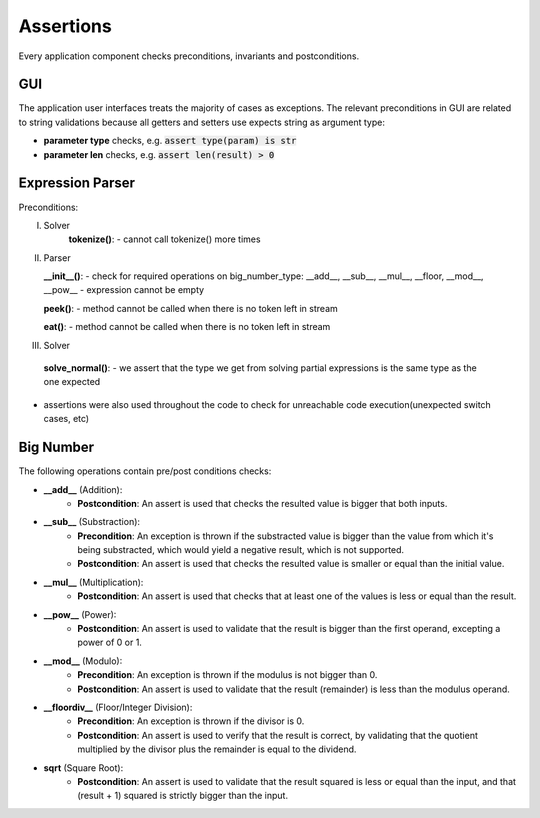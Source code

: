 Assertions
==========

Every application component checks preconditions, invariants and postconditions.

GUI
***
The application user interfaces treats the majority of cases as exceptions. The relevant preconditions in GUI are related to string validations because all getters and setters use expects string as argument type:

* **parameter type** checks, e.g. :code:`assert type(param) is str`
* **parameter len** checks, e.g. :code:`assert len(result) > 0`

Expression Parser
*****************

Preconditions:

I. Solver
    **tokenize()**:
    - cannot call tokenize() more times

II. Parser
    
    **__init__()**:
    - check for required operations on big_number_type: __add__, __sub__, __mul__, __floor, __mod__, __pow__
    - expression cannot be empty

    **peek()**:
    - method cannot be called when there is no token left in stream

    **eat()**:
    - method cannot be called when there is no token left in stream
    
III. Solver
    **solve_normal()**:
    - we assert that the type we get from solving partial expressions is the same type as the one expected

* assertions were also used throughout the code to check for unreachable code execution(unexpected switch cases, etc)

Big Number
**********
The following operations contain pre/post conditions checks:

- **__add__** (Addition):
    * **Postcondition**: An assert is used that checks the resulted value is bigger that both inputs.

- **__sub__** (Substraction):
    * **Precondition**: An exception is thrown if the substracted value is bigger than the value from which it's being substracted, which would yield a negative result, which is not supported.
    * **Postcondition**: An assert is used that checks the resulted value is smaller or equal than the initial value.

- **__mul__** (Multiplication):
    * **Postcondition**: An assert is used that checks that at least one of the values is less or equal than the result.

- **__pow__** (Power):
    * **Postcondition**: An assert is used to validate that the result is bigger than the first operand, excepting a power of 0 or 1.

- **__mod__** (Modulo):
    * **Precondition**: An exception is thrown if the modulus is not bigger than 0.
    * **Postcondition**: An assert is used to validate that the result (remainder) is less than the modulus operand.

- **__floordiv__** (Floor/Integer Division):
    * **Precondition**: An exception is thrown if the divisor is 0.
    * **Postcondition**: An assert is used to verify that the result is correct, by validating that the quotient multiplied by the divisor plus the remainder is equal to the dividend.

- **sqrt** (Square Root):
    * **Postcondition**: An assert is used to validate that the result squared is less or equal than the input, and that (result + 1) squared is strictly bigger than the input.
